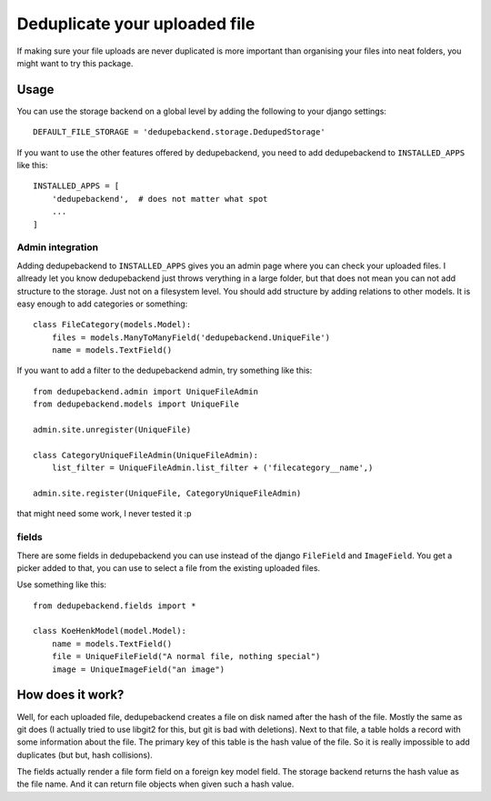 Deduplicate your uploaded file
------------------------------

If making sure your file uploads are never duplicated is more important than
organising your files into neat folders, you might want to try this package.

Usage
=====

You can use the storage backend on a global level by adding the following to
your django settings::

    DEFAULT_FILE_STORAGE = 'dedupebackend.storage.DedupedStorage'

If you want to use the other features offered by dedupebackend, you need to add
dedupebackend to ``INSTALLED_APPS`` like this::

    INSTALLED_APPS = [
        'dedupebackend',  # does not matter what spot
        ...
    ]

Admin integration
+++++++++++++++++

Adding dedupebackend to ``INSTALLED_APPS`` gives you an admin page where you
can check your uploaded files. I allready let you know dedupebackend just
throws verything in a large folder, but that does not mean you can not add
structure to the storage. Just not on a filesystem level. You should add
structure by adding relations to other models. It is easy enough to add
categories or something::

    class FileCategory(models.Model):
        files = models.ManyToManyField('dedupebackend.UniqueFile')
        name = models.TextField()

If you want to add a filter to the dedupebackend admin, try something like
this::

    from dedupebackend.admin import UniqueFileAdmin
    from dedupebackend.models import UniqueFile

    admin.site.unregister(UniqueFile)
    
    class CategoryUniqueFileAdmin(UniqueFileAdmin):
        list_filter = UniqueFileAdmin.list_filter + ('filecategory__name',)

    admin.site.register(UniqueFile, CategoryUniqueFileAdmin)

that might need some work, I never tested it :p

fields
++++++

There are some fields in dedupebackend you can use instead of the django
``FileField`` and ``ImageField``. You get a picker added to that, you can use
to select a file from the existing uploaded files.

Use something like this::

    from dedupebackend.fields import *

    class KoeHenkModel(model.Model):
        name = models.TextField()
        file = UniqueFileField("A normal file, nothing special")
        image = UniqueImageField("an image")

How does it work?
=================

Well, for each uploaded file, dedupebackend creates a file on disk named after
the hash of the file. Mostly the same as git does (I actually tried to use
libgit2 for this, but git is bad with deletions). Next to that file, a table
holds a record with some information about the file. The primary key of this
table is the hash value of the file. So it is really impossible to add
duplicates (but but, hash collisions).

The fields actually render a file form field on a foreign key model field.
The storage backend returns the hash value as the file name. And it can return
file objects when given such a hash value.
